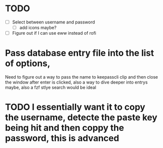 * TODO
- [ ] Select between username and password
  - [ ] add icons maybe?
- [ ] Figure out if I can use eww instead of rofi

  
* Pass database entry file into the list of options,
Need to figure out a way to pass the name to keepasscli clip and then close the window after enter is clicked, also a way to dive deeper into entrys maybe, also a fzf stlye search would be ideal

* TODO I essentially want it to copy the username, detecte the paste key being hit and then coppy the password, this is advanced
